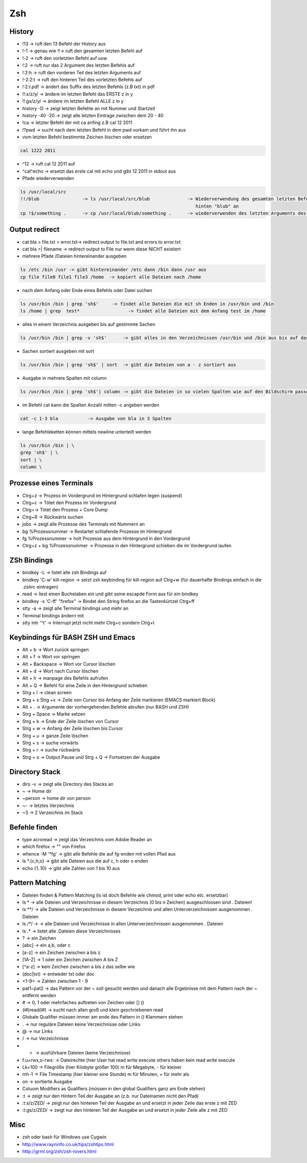 ###
Zsh
###

History 
========

* !13 -> ruft den 13 Befehl der History aus
* !-1 -> genau wie !!-> ruft den gesamten letzten Befehl auf
* !-2 -> ruft den vorletzten Befehl auf usw.
* !:2 -> ruft nur das 2 Argument des letzten Befehls auf
* !:2:h -> ruft den vorderen Teil des letzten Arguments auf
* !-2:2:t -> ruft den hinteren Teil des vorletzten Befehls auf
* !:2:r.pdf -> ändert das Suffix des letzten Befehls (z.B txt) in pdf
* !!:s/z/y/ -> ändere im letzten Befehl das ERSTE z in y
* !!:gs/z/y/ -> ändere im letzten Befehl ALLE z in y
* history -D -> zeigt letzten Befehle an mit Nummer und Startzeit
* history -40 -20 -> zeigt alle letzten Eintrage zwischen dem 20 - 40
* !ca -> letzter Befehl der mit ca anfing z.B cal 12 2011
* !?pwd -> sucht nach dem letzten Befehl in dem pwd vorkam und führt ihn aus

* vom letzten Befehl bestimmte Zeichen löschen oder ersetzen

.. code-block:: bash

  cal 1222 2011

* ^12 	      -> ruft cal 12 2011 auf
* ^cal^echo     -> ersetzt das erste cal mit echo und gibt 12 2011 in stdout aus

* Pfade wiederverwenden

.. code-block:: bash

  ls /usr/local/src
  !!/blub		 -> ls /usr/local/src/blub		-> Wiederverwendung des gesamten letzten Befehls und hängt 
                                                                   hinten "blub" an
  cp !$/something .      -> cp /usr/local/blub/something .      -> wiederverwenden des letzten Arguments des letzten Befehls


Output redirect 
================

* cat bla > file.txt > error.txt->  redirect  output to file.txt and errors to error.txt
* cat bla >| filename ->  redirect  output to File nur wenn diese NICHT existiert
* mehrere Pfade /Dateien  hintereinander ausgeben

.. code-block:: bash

  ls /etc /bin /usr -> gibt hintereinander /etc dann /bin dann /usr aus
  cp file file0 file1 file3 /home  -> kopiert alle Dateien nach /home

* nach dem Anfang oder Ende eines Befehls oder Datei  suchen

.. code-block:: bash

  ls /usr/bin /bin | grep 'sh$'     -> findet alle Dateien die mit sh Enden in /usr/bin und /bin
  ls /home | grep  test* 		  -> findet alle Dateien mit dem Anfang test im /home

* alles in einem Verzeichnis ausgeben bis auf gestimmte Sachen

.. code-block:: bash

  ls /usr/bin /bin | grep -v 'sh$'      -> gibt alles in den Verzeichnissen /usr/bin und /bin aus bis auf das was mit sh endet

* Sachen sortiert ausgeben mit sort

.. code-block:: bash

  ls /usr/bin /bin | grep 'sh$' | sort	-> gibt die Dateien von a - z sortiert aus

* Ausgabe in mehrere Spalten mit column

.. code-block:: bash

  ls /usr/bin /bin | grep 'sh$'| column	-> gibt die Dateien in so vielen Spalten wie auf den Bildschirm passen aus

* im Befehl cat kann die Spalten Anzahl mitten -c angeben werden

.. code-block:: bash

  cat -c 1-3 bla 	   -> Ausgabe von bla in 3 Spalten

* lange Befehleketten können mittels \newline unterteilt werden

.. code-block:: bash

  ls /usr/bin /bin | \
  grep 'sh$' | \
  sort | \
  column \


Prozesse eines Terminals 
=========================

* Ctrg+z -> Prozess im Vordergrund im Hintergrund schlafen legen (suspend)
* Ctrg+c -> Tötet den Prozess im Vordergrund
* Ctrg+\ -> Tötet den Prozess + Core Dump
* Ctrg+R -> Rückwärts suchen
* jobs   -> zeigt alle Prozesse des Terminals mit Nummern an
* bg %Prozessnummer  -> Restartet schlafende Prozesse im Hintergrund
* fg %Prozessnummer -> holt Prozesse aus dem Hintergrund in den Vordergrund
* Ctrg+z  + bg %Prozessnummer ->  Prozesse in den Hintergrund schieben die im Vordergrund laufen


ZSh Bindings 
=============

* bindkey -L -> listet alle zsh Bindings auf
* bindkey '\C-w' kill-region  -> setzt zsh keybinding für kill-region auf Ctrg+w (für dauerhafte Bindings einfach in die .zshrc eintragen)
* read -> liest einen Buchstaben ein und gibt seine escapde Form aus für ein bindkey
* bindkey -s '\C-ff' "firefox" -> Bindet den String firefox an die Tastenkürtzel Ctrg+ff

* stty -a  -> zeigt alle Terminal bindings und mehr an
* Terminal bindings ändern mit
* stty intr '^t'  -> Interrupt jetzt nicht mehr Ctrg+c sondern Ctrg+t


Keybindings für BASH ZSH und Emacs 
===================================

* Alt + b		-> Wort zurück springen
* Alt + f 	        -> Wort vor springen
* Alt + Backspace	-> Wort vor Cursor löschen
* Alt + d		-> Wort nach Cursor löschen
* Alt + h 	        -> manpage des Befehls aufrufen
* Alt + Q		-> Befehl für eine Zeile in den Hintergrund schieben
* Strg + l 	        -> clean screen
* Strg + x Strg +x      -> Zeile von Cursor bis Anfang der Zeile markieren (EMACS markiert Block)
* Alt + .       	->  Argumente der vorhergehenden Befehle abrufen (nur BASH und ZSH)
* Strg + Space          -> Marke setzen
* Strg + k 	        -> Ende der Zeile löschen von Cursor
* Strg + w 	        -> Anfang der Zeile löschen bis Cursor
* Strg + u 	        -> ganze Zeile löschen
* Strg + s	        -> suche vorwärts
* Strg + r 	        -> suche rückwärts
* Strg + s	        -> Output Pause und     Strg + Q  -> Fortsetzen der Ausgabe

Directory Stack 
===============

* dirs -v    -> zeigt alle Directory des Stacks an
* ~    	   -> Home dir
* ~person    -> home dir von person
* ~- 	   -> letztes Verzeichnis
* ~3 	   -> 2 Verzeichnis im Stack


Befehle finden 
===============

* type acroread -> zeigt das Verzeichnis vom Adobe Reader an
* which firefox -> "" von Firefox
* whence -M '*fg' -> gibt alle Befehle die auf fg-enden mit vollen Pfad  aus
* ls *.{c,h,o} -> gibt alle Dateien aus die auf c, h oder o enden
* echo {1..10} -> gibt alle Zahlen von 1 bis 10 aus


Pattern Matching 
================

* Dateien finden & Pattern Matching (ls ist doch Befehle wie chmod, print oder echo etc. ersetzbar)
* ls * 	 -> alle Dateien und Verzeichnisse in diesem Verzeichnis (0 bis n Zeichen) ausgeschlossen sind . Dateien!
* ls **/	 -> alle Dateien und Verzeichnisse in diesem Verzeichnis und allen Unterverzeichnissen ausgenommen . Dateien
* ls */**/ -> -> alle Dateien und Verzeichnisse in allen Unterverzeichnissen ausgenommen . Dateien
* ls .*	 -> listet alle .Dateien diese Verzeichnisses

* ?  	  -> ein Zeichen
* [abc]	  -> ein a,b, oder c
* [a-z] 	  -> ein Zeichen zwischen a bis z
* [1A-Z]    -> 1 oder ein Zeichen zwischen A bis Z
* [^a-z]    -> kein Zeichen zwischen a bis z das selbe wie
* (doc|txt) -> entweder txt oder doc
* <1-9>     -> Zahlen zwischen 1 - 9
* pat1~pat2 -> das Pattern vor der ~ soll gesucht werden und danach alle Ergebnisse mit dem Pattern nach der ~ entfernt werden
* #	  -> 0, 1 oder mehrfaches auftreten von Zeichen oder [] ()
* (i#)read(I#) -> sucht nach allen groß und klein geschriebenen read

* Globale Qualifier müssen immer am ende des Pattern in () Klammern stehen
* . -> nur reguläre Dateien keine Verzeichnisse oder Links
* @ -> nur Links
* / -> nur Verzeichnisse
* * -> ausführbare Dateien (keine Verzeichnisse)
* f:u+rwx,o-rwx:  -> Dateirechte (hier User hat read write execute others haben kein read write execute
* Lk+100 	       -> Filegröße (hier Kilobyte größer 100) m für Megabyte, - für kleiner
* mh-1	       -> File Timestamp (hier kleiner eine Stunde) m für Minuten, + für mehr als
* on 	       -> sortierte Ausgabe

* Coluom Modifiers as Qualifiers (müssen in den global Qualifiers ganz am Ende stehen)
* :t 	-> zeigt nur den Hintern Teil der Ausgabe an (z.b. nur Dateinamen nicht den Pfad)
* :t:s/z/ZED/ -> zeigt nur den hinteren Teil der Ausgabe an und ersetzt in jeder Zeile das erste  z mit ZED
* :t:gs/z/ZED/ -> zeigt nur den hinteren Teil der Ausgabe an und ersetzt in jeder Zeile alle z mit ZED


Misc 
=====

* zsh oder bash für Windows use Cygwin
* http://www.rayninfo.co.uk/tips/zshtips.html
* http://grml.org/zsh/zsh-lovers.html
